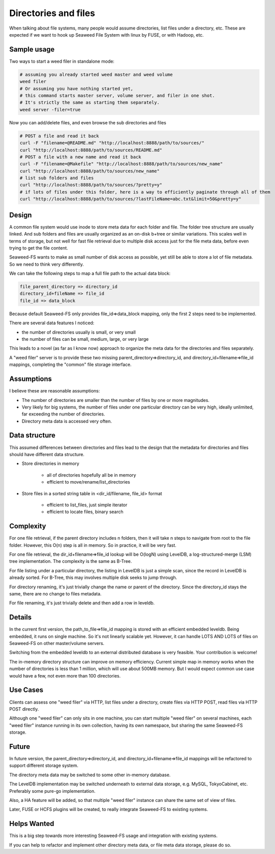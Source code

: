 Directories and files
===========================

When talking about file systems, many people would assume directories,
list files under a directory, etc. These are expected if we want to hook up
Seaweed File System with linux by FUSE, or with Hadoop, etc.

Sample usage
#####################

Two ways to start a weed filer in standalone mode:

.. code-block:: bash

	# assuming you already started weed master and weed volume
	weed filer
	# Or assuming you have nothing started yet,
	# this command starts master server, volume server, and filer in one shot.
	# It's strictly the same as starting them separately.
	weed server -filer=true

Now you can add/delete files, and even browse the sub directories and files

.. code-block:: bash

	# POST a file and read it back
	curl -F "filename=@README.md" "http://localhost:8888/path/to/sources/"
	curl "http://localhost:8888/path/to/sources/README.md"
	# POST a file with a new name and read it back
	curl -F "filename=@Makefile" "http://localhost:8888/path/to/sources/new_name"
	curl "http://localhost:8888/path/to/sources/new_name"
	# list sub folders and files
	curl "http://localhost:8888/path/to/sources/?pretty=y"
	# if lots of files under this folder, here is a way to efficiently paginate through all of them
	curl "http://localhost:8888/path/to/sources/?lastFileName=abc.txt&limit=50&pretty=y"

Design
############

A common file system would use inode to store meta data for each folder and file. The folder tree structure are usually linked. And sub folders and files are usually organized as an on-disk b+tree or similar variations. This scales well in terms of storage, but not well for fast file retrieval due to multiple disk access just for the file meta data, before even trying to get the file content.

Seaweed-FS wants to make as small number of disk access as possible, yet still be able to store a lot of file metadata. So we need to think very differently.

We can take the following steps to map a full file path to the actual data block:

.. code-block:: bash

	file_parent_directory => directory_id
	directory_id+fileName => file_id
	file_id => data_block


Because default Seaweed-FS only provides file_id=>data_block mapping, only the first 2 steps need to be implemented.


There are several data features I noticed:

* the number of directories usually is small, or very small
* the number of files can be small, medium, large, or very large

This leads to a novel (as far as I know now) approach to organize the meta data for the directories and files separately.

A "weed filer" server is to provide these two missing parent_directory=>directory_id, and directory_id+filename=>file_id mappings, completing the "common" file storage interface.

Assumptions
###############

I believe these are reasonable assumptions:

* The number of directories are smaller than the number of files by one or more magnitudes.
* Very likely for big systems, the number of files under one particular directory can be very high, ideally unlimited, far exceeding the number of directories.
* Directory meta data is accessed very often.

Data structure
#################

This assumed differences between directories and files lead to the design that the metadata for directories and files should have different data structure.

* Store directories in memory

	* all of directories hopefully all be in memory
	* efficient to move/rename/list_directories

* Store files in a sorted string table in <dir_id/filename, file_id> format

	* efficient to list_files, just simple iterator
	* efficient to locate files, binary search

Complexity
###################

For one file retrieval, if the parent directory includes n folders, then it will take n steps to navigate from root to the file folder. However, this O(n) step is all in memory. So in practice, it will be very fast.

For one file retrieval, the dir_id+filename=>file_id lookup will be O(logN) using LevelDB, a log-structured-merge (LSM) tree implementation. The complexity is the same as B-Tree.

For file listing under a particular directory, the listing in LevelDB is just a simple scan, since the record in LevelDB is already sorted. For B-Tree, this may involves multiple disk seeks to jump through.

For directory renaming, it's just trivially change the name or parent of the directory. Since the directory_id stays the same, there are no change to files metadata.

For file renaming, it's just trivially delete and then add a row in leveldb.

Details
########################

In the current first version, the path_to_file=>file_id mapping is stored with an efficient embedded leveldb. Being embedded, it runs on single machine. So it's not linearly scalable yet. However, it can handle LOTS AND LOTS of files on Seaweed-FS on other master/volume servers.

Switching from the embedded leveldb to an external distributed database is very feasible. Your contribution is welcome!

The in-memory directory structure can improve on memory efficiency. Current simple map in memory works when the number of directories is less than 1 million, which will use about 500MB memory. But I would expect common use case would have a few, not even more than 100 directories.

Use Cases
#########################

Clients can assess one "weed filer" via HTTP, list files under a directory, create files via HTTP POST, read files via HTTP POST directly.

Although one "weed filer" can only sits in one machine, you can start multiple "weed filer" on several machines, each "weed filer" instance running in its own collection, having its own namespace, but sharing the same Seaweed-FS storage.

Future
###################

In future version, the parent_directory=>directory_id, and directory_id+filename=>file_id mappings will be refactored to support different storage system.

The directory meta data may be switched to some other in-memory database.

The LevelDB implementation may be switched underneath to external data storage, e.g. MySQL, TokyoCabinet, etc. Preferably some pure-go implementation.

Also, a HA feature will be added, so that multiple "weed filer" instance can share the same set of view of files.

Later, FUSE or HCFS plugins will be created, to really integrate Seaweed-FS to existing systems.

Helps Wanted
########################

This is a big step towards more interesting Seaweed-FS usage and integration with existing systems.

If you can help to refactor and implement other directory meta data, or file meta data storage, please do so.
